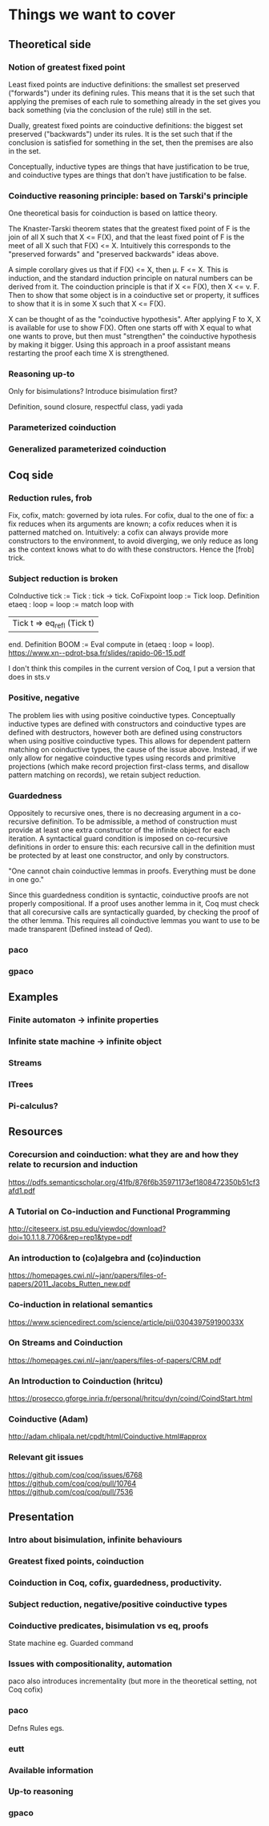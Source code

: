 * Things we want to cover

** Theoretical side

*** Notion of greatest fixed point
    Least fixed points are inductive definitions: the smallest set preserved
    ("forwards") under its defining rules. This means that it is the set such that
    applying the premises of each rule to something already in the set gives you back
    something (via the conclusion of the rule) still in the set.

    Dually, greatest fixed points are coinductive definitions: the biggest set
    preserved ("backwards") under its rules. It is the set such that if the
    conclusion is satisfied for something in the set, then the premises are also in
    the set.

    Conceptually, inductive types are things that have justification to be true, and
    coinductive types are things that don't have justification to be false.

*** Coinductive reasoning principle: based on Tarski's principle
    One theoretical basis for coinduction is based on lattice theory.

    The Knaster-Tarski theorem states that the greatest fixed point of F is the join
    of all X such that X <= F(X), and that the least fixed point of F is the meet of
    all X such that F(X) <= X. Intuitively this corresponds to the "preserved
    forwards" and "preserved backwards" ideas above.

    A simple corollary gives us that if F(X) <= X, then \mu. F <= X. This is
    induction, and the standard induction principle on natural numbers can be derived
    from it. The coinduction principle is that if X <= F(X), then X <= \nu. F. Then
    to show that some object is in a coinductive set or property, it suffices to show
    that it is in some X such that X <= F(X).

    X can be thought of as the "coinductive hypothesis". After applying F to X, X is
    available for use to show F(X). Often one starts off with X equal to what one
    wants to prove, but then must "strengthen" the coinductive hypothesis by making
    it bigger. Using this approach in a proof assistant means restarting the proof
    each time X is strengthened.

*** Reasoning up-to
    Only for bisimulations? Introduce bisimulation first?

    Definition, sound closure, respectful class, yadi yada

*** Parameterized coinduction

*** Generalized parameterized coinduction

** Coq side

*** Reduction rules, frob

    Fix, cofix, match: governed by iota rules. For cofix, dual to the one of
    fix: a fix reduces when its arguments are known; a cofix reduces when it is
    patterned matched on.
    Intuitively: a cofix can always provide more constructors to the environment,
    to avoid diverging, we only reduce as long as the context knows what to do
    with these constructors.
    Hence the [frob] trick.

*** Subject reduction is broken

    CoInductive tick := Tick : tick -> tick.
    CoFixpoint loop := Tick loop.
    Definition etaeq : loop = loop :=
    match loop with
    | Tick t ⇒ eq_refl (Tick t) |
    end.
    Definition BOOM := Eval compute in (etaeq : loop = loop).
    https://www.xn--pdrot-bsa.fr/slides/rapido-06-15.pdf

    I don't think this compiles in the current version of Coq, I put a version that
    does in sts.v

*** Positive, negative

    The problem lies with using positive coinductive types. Conceptually inductive
    types are defined with constructors and coinductive types are defined with
    destructors, however both are defined using constructors when using positive
    coinductive types. This allows for dependent pattern matching on coinductive
    types, the cause of the issue above. Instead, if we only allow for negative
    coinductive types using records and primitive projections (which make record
    projection first-class terms, and disallow pattern matching on records), we
    retain subject reduction.

*** Guardedness

    Oppositely to recursive ones, there is no decreasing argument in a co-recursive
    definition. To be admissible, a method of construction must provide at least one
    extra constructor of the infinite object for each iteration. A syntactical guard
    condition is imposed on co-recursive definitions in order to ensure this: each
    recursive call in the definition must be protected by at least one constructor,
    and only by constructors.

    "One cannot chain coinductive lemmas in proofs.
    Everything must be done in one go."

    Since this guardedness condition is syntactic, coinductive proofs are not
    properly compositional. If a proof uses another lemma in it, Coq must check that
    all corecursive calls are syntactically guarded, by checking the proof of the
    other lemma. This requires all coinductive lemmas you want to use to be made
    transparent (Defined instead of Qed).

*** paco

*** gpaco

** Examples

*** Finite automaton -> infinite properties

*** Infinite state machine -> infinite object

*** Streams

*** ITrees

*** Pi-calculus?

** Resources

*** Corecursion and coinduction: what they are and how they relate to recursion and induction
    https://pdfs.semanticscholar.org/41fb/876f6b35971173ef1808472350b51cf3afd1.pdf

*** A Tutorial on Co-induction and Functional Programming
    http://citeseerx.ist.psu.edu/viewdoc/download?doi=10.1.1.8.7706&rep=rep1&type=pdf

*** An introduction to (co)algebra and (co)induction
    https://homepages.cwi.nl/~janr/papers/files-of-papers/2011_Jacobs_Rutten_new.pdf

*** Co-induction in relational semantics
    https://www.sciencedirect.com/science/article/pii/030439759190033X

*** On Streams and Coinduction
    https://homepages.cwi.nl/~janr/papers/files-of-papers/CRM.pdf

*** An Introduction to Coinduction (hritcu)
    https://prosecco.gforge.inria.fr/personal/hritcu/dyn/coind/CoindStart.html

*** Coinductive (Adam)
    http://adam.chlipala.net/cpdt/html/Coinductive.html#approx

*** Relevant git issues

    https://github.com/coq/coq/issues/6768
    https://github.com/coq/coq/pull/10764
    https://github.com/coq/coq/pull/7536

** Presentation

*** Intro about bisimulation, infinite behaviours

*** Greatest fixed points, coinduction

*** Coinduction in Coq, cofix, guardedness, productivity.

*** Subject reduction, negative/positive coinductive types

*** Coinductive predicates, bisimulation vs eq, proofs
    State machine eg.
    Guarded command

*** Issues with compositionality, automation
    paco also introduces incrementality (but more in the theoretical setting, not Coq
    cofix)

*** paco
    Defns
    Rules
    egs.

*** eutt

*** Available information

*** Up-to reasoning

*** gpaco
